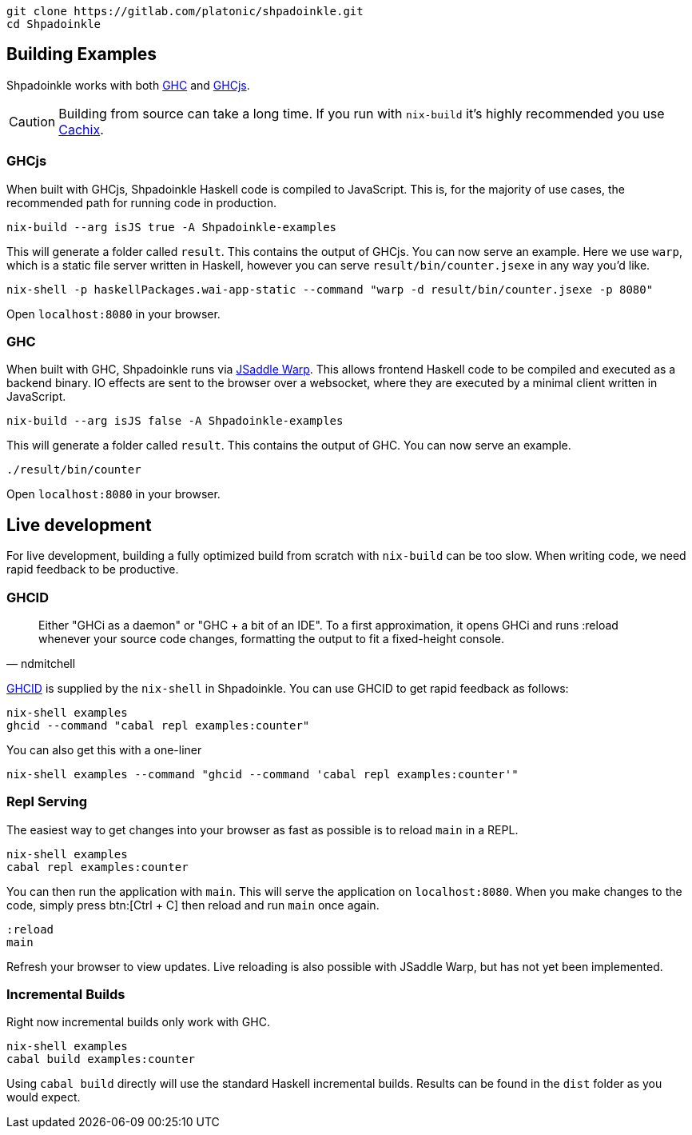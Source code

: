 :relfilesuffix: /
:relfileprefix: /
:icons: font

[source,bash]
----
git clone https://gitlab.com/platonic/shpadoinkle.git
cd Shpadoinkle
----

== Building Examples

Shpadoinkle works with both https://gitlab.haskell.org/ghc/ghc[GHC] and https://github.com/ghcjs/ghcjs[GHCjs].

[CAUTION]
Building from source can take a long time. If you run with `nix-build` it's highly recommended you use xref:getting-started.adoc#_cachix[Cachix].

=== GHCjs

When built with GHCjs, Shpadoinkle Haskell code is compiled to JavaScript. This is, for the majority of use cases, the recommended path for running code in production.

[source,bash]
----
nix-build --arg isJS true -A Shpadoinkle-examples
----

This will generate a folder called `result`. This contains the output of GHCjs. You can now serve an example. Here we use `warp`, which is a static file server written in Haskell, however you can serve `result/bin/counter.jsexe` in any way you'd like.

[source,bash]
----
nix-shell -p haskellPackages.wai-app-static --command "warp -d result/bin/counter.jsexe -p 8080"
----

Open `localhost:8080` in your browser.

=== GHC

When built with GHC, Shpadoinkle runs via https://hackage.haskell.org/package/jsaddle-warp[JSaddle Warp]. This allows frontend Haskell code to be compiled and executed as a backend binary. IO effects are sent to the browser over a websocket, where they are executed by a minimal client written in JavaScript.

[source,bash]
----
nix-build --arg isJS false -A Shpadoinkle-examples
----

This will generate a folder called `result`. This contains the output of GHC. You can now serve an example.

[source,bash]
----
./result/bin/counter
----

Open `localhost:8080` in your browser.

== Live development

For live development, building a fully optimized build from scratch with `nix-build` can be too slow. When writing code, we need rapid feedback to be productive.

=== GHCID

[quote, ndmitchell]
Either "GHCi as a daemon" or "GHC + a bit of an IDE". To a first approximation, it opens GHCi and runs :reload whenever your source code changes, formatting the output to fit a fixed-height console.

https://github.com/ndmitchell/ghcid[GHCID] is supplied by the `nix-shell` in Shpadoinkle. You can use GHCID to get rapid feedback as follows:

[source,bash]
----
nix-shell examples
ghcid --command "cabal repl examples:counter"
----

You can also get this with a one-liner

[source,bash]
----
nix-shell examples --command "ghcid --command 'cabal repl examples:counter'"
----

=== Repl Serving

The easiest way to get changes into your browser as fast as possible is to reload `main` in a REPL.

[source,bash]
----
nix-shell examples
cabal repl examples:counter
----

You can then run the application with `main`. This will serve the application on `localhost:8080`. When you make changes to the code, simply press btn:[Ctrl + C] then reload and run `main` once again.

[source,haskell]
----
:reload
main
----

Refresh your browser to view updates. Live reloading is also possible with JSaddle Warp, but has not yet been implemented.


=== Incremental Builds

Right now incremental builds only work with GHC.

[source,bash]
----
nix-shell examples
cabal build examples:counter
----

Using `cabal build` directly will use the standard Haskell incremental builds. Results can be found in the `dist` folder as you would expect.

